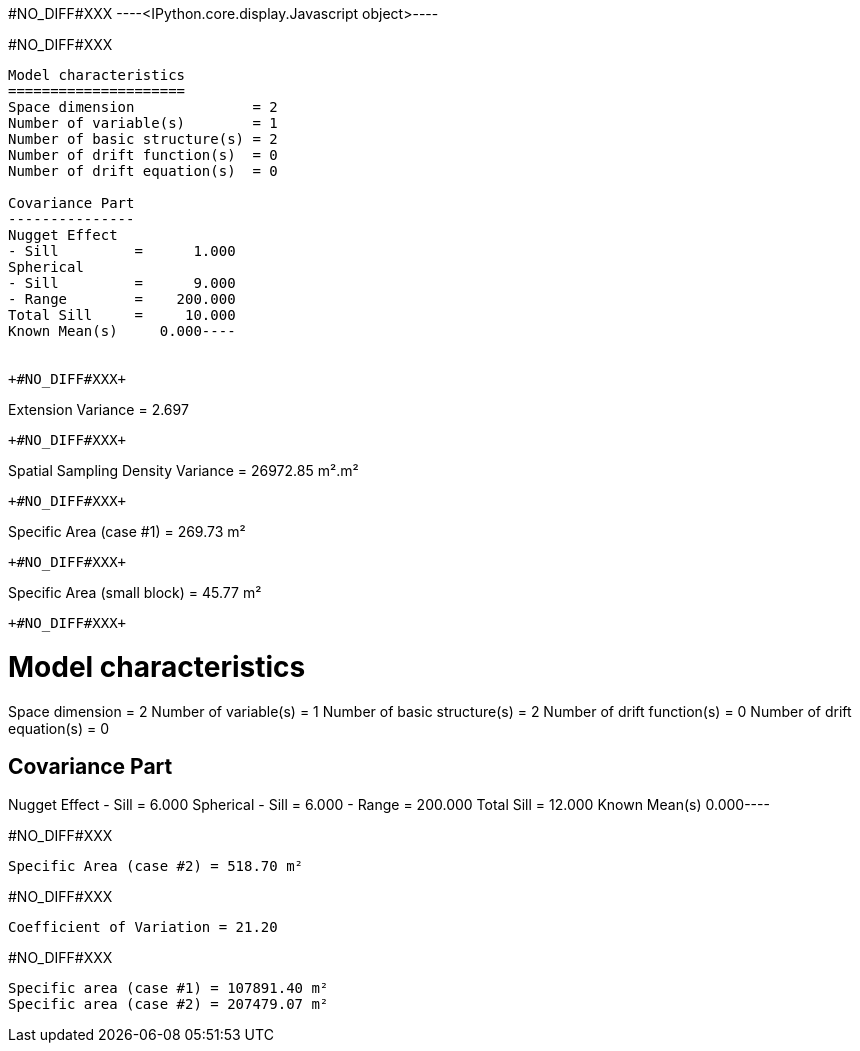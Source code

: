 +#NO_DIFF#XXX+
----<IPython.core.display.Javascript object>----


+#NO_DIFF#XXX+
----
Model characteristics
=====================
Space dimension              = 2
Number of variable(s)        = 1
Number of basic structure(s) = 2
Number of drift function(s)  = 0
Number of drift equation(s)  = 0

Covariance Part
---------------
Nugget Effect
- Sill         =      1.000
Spherical
- Sill         =      9.000
- Range        =    200.000
Total Sill     =     10.000
Known Mean(s)     0.000----


+#NO_DIFF#XXX+
----
Extension Variance = 2.697
----


+#NO_DIFF#XXX+
----
Spatial Sampling Density Variance = 26972.85 m².m²
----


+#NO_DIFF#XXX+
----
Specific Area (case #1) = 269.73 m²
----


+#NO_DIFF#XXX+
----
Specific Area (small block) = 45.77 m²
----


+#NO_DIFF#XXX+
----
Model characteristics
=====================
Space dimension              = 2
Number of variable(s)        = 1
Number of basic structure(s) = 2
Number of drift function(s)  = 0
Number of drift equation(s)  = 0

Covariance Part
---------------
Nugget Effect
- Sill         =      6.000
Spherical
- Sill         =      6.000
- Range        =    200.000
Total Sill     =     12.000
Known Mean(s)     0.000----


+#NO_DIFF#XXX+
----
Specific Area (case #2) = 518.70 m²
----


+#NO_DIFF#XXX+
----
Coefficient of Variation = 21.20
----


+#NO_DIFF#XXX+
----
Specific area (case #1) = 107891.40 m²
Specific area (case #2) = 207479.07 m²
----
